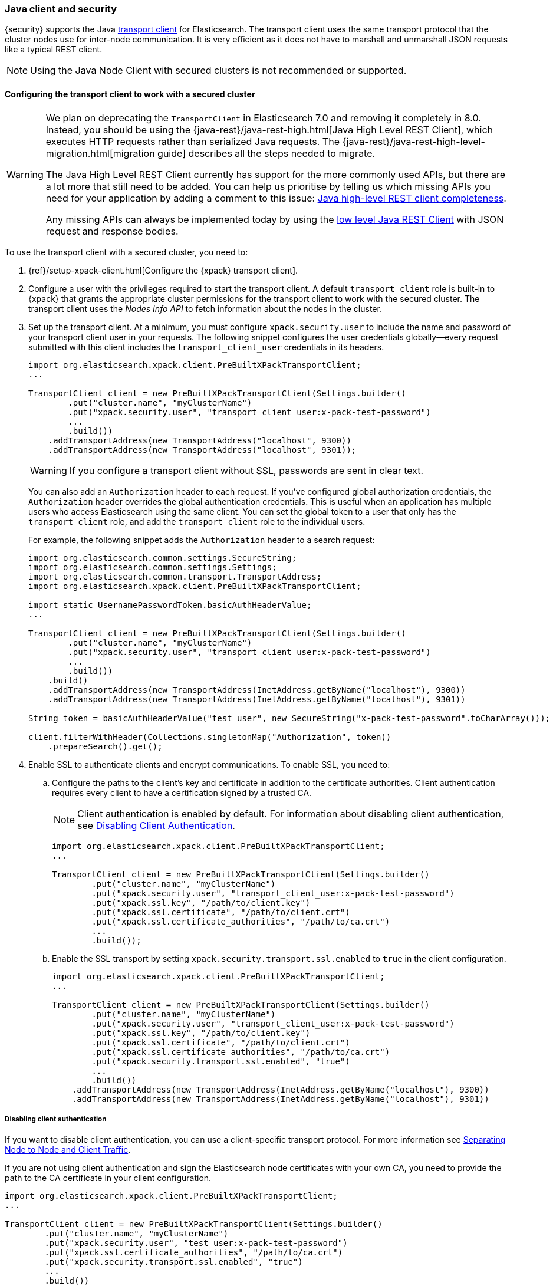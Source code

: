[[java-clients]]
=== Java client and security

{security} supports the Java http://www.elastic.co/guide/en/elasticsearch/client/java-api/current/transport-client.html[transport client] for Elasticsearch.
The transport client uses the same transport protocol that the cluster nodes use
for inter-node communication. It is very efficient as it does not have to marshall
and unmarshall JSON requests like a typical REST client.

NOTE: Using the Java Node Client with secured clusters is not recommended or
      supported.

[float]
[[transport-client]]
==== Configuring the transport client to work with a secured cluster

[WARNING]
===================================

We plan on deprecating the `TransportClient` in Elasticsearch 7.0 and removing
it completely in 8.0. Instead, you should be using the
{java-rest}/java-rest-high.html[Java High Level REST Client], which executes
HTTP requests rather than serialized Java requests. The
{java-rest}/java-rest-high-level-migration.html[migration guide] describes
all the steps needed to migrate.

The Java High Level REST Client currently has support for the more commonly
used APIs, but there are a lot more that still need to be added.  You can help
us prioritise by telling us which missing APIs you need for your application
by adding a comment to this issue:
https://github.com/elastic/elasticsearch/issues/27205[Java high-level REST
client completeness].

Any missing APIs can always be implemented today by using the
link:/guide/en/elasticsearch/client/java-rest/current/java-rest-low.html[low
level Java REST Client] with JSON request and response bodies.

===================================

To use the transport client with a secured cluster, you need to:

[[java-transport-client-role]]
. {ref}/setup-xpack-client.html[Configure the {xpack} transport client].

. Configure a user with the privileges required to start the transport client.
A default `transport_client` role is built-in to {xpack} that grants the
appropriate cluster permissions for the transport client to work with the secured
cluster. The transport client uses the _Nodes Info API_ to fetch information about
the nodes in the cluster.

. Set up the transport client. At a minimum, you must configure `xpack.security.user` to
include the name and password of your transport client user in your requests. The
following snippet configures the user credentials globally--every request
submitted with this client includes the `transport_client_user` credentials in
its headers.
+
--
[source,java]
-------------------------------------------------------------------------------------------------
import org.elasticsearch.xpack.client.PreBuiltXPackTransportClient;
...

TransportClient client = new PreBuiltXPackTransportClient(Settings.builder()
        .put("cluster.name", "myClusterName")
        .put("xpack.security.user", "transport_client_user:x-pack-test-password")
        ...
        .build())
    .addTransportAddress(new TransportAddress("localhost", 9300))
    .addTransportAddress(new TransportAddress("localhost", 9301));
-------------------------------------------------------------------------------------------------

WARNING:  If you configure a transport client without SSL, passwords are sent in
          clear text.

You can also add an `Authorization` header to each request. If you've configured
global authorization credentials, the `Authorization` header overrides the global
authentication credentials. This is useful when an application has multiple users
who access Elasticsearch using the same client. You can set the global token to
a user that only has the `transport_client` role, and add the `transport_client`
role to the individual users.

For example, the following snippet adds the `Authorization` header to a search
request:

[source,java]
--------------------------------------------------------------------------------------------------
import org.elasticsearch.common.settings.SecureString;
import org.elasticsearch.common.settings.Settings;
import org.elasticsearch.common.transport.TransportAddress;
import org.elasticsearch.xpack.client.PreBuiltXPackTransportClient;

import static UsernamePasswordToken.basicAuthHeaderValue;
...

TransportClient client = new PreBuiltXPackTransportClient(Settings.builder()
        .put("cluster.name", "myClusterName")
        .put("xpack.security.user", "transport_client_user:x-pack-test-password")
        ...
        .build())
    .build()
    .addTransportAddress(new TransportAddress(InetAddress.getByName("localhost"), 9300))
    .addTransportAddress(new TransportAddress(InetAddress.getByName("localhost"), 9301))

String token = basicAuthHeaderValue("test_user", new SecureString("x-pack-test-password".toCharArray()));

client.filterWithHeader(Collections.singletonMap("Authorization", token))
    .prepareSearch().get();
--------------------------------------------------------------------------------------------------
--

. Enable SSL to authenticate clients and encrypt communications. To enable SSL,
you need to:

.. Configure the paths to the client's key and certificate in addition to the certificate authorities.
Client authentication requires every client to have a certification signed by a trusted CA.
+
--
NOTE: Client authentication is enabled by default. For information about
      disabling client authentication, see <<disabling-client-auth, Disabling Client Authentication>>.

[source,java]
--------------------------------------------------------------------------------------------------
import org.elasticsearch.xpack.client.PreBuiltXPackTransportClient;
...

TransportClient client = new PreBuiltXPackTransportClient(Settings.builder()
        .put("cluster.name", "myClusterName")
        .put("xpack.security.user", "transport_client_user:x-pack-test-password")
        .put("xpack.ssl.key", "/path/to/client.key")
        .put("xpack.ssl.certificate", "/path/to/client.crt")
        .put("xpack.ssl.certificate_authorities", "/path/to/ca.crt")
        ...
        .build());
--------------------------------------------------------------------------------------------------
--

.. Enable the SSL transport by setting `xpack.security.transport.ssl.enabled` to `true` in the
client configuration.
+
--
[source,java]
--------------------------------------------------------------------------------------------------
import org.elasticsearch.xpack.client.PreBuiltXPackTransportClient;
...

TransportClient client = new PreBuiltXPackTransportClient(Settings.builder()
        .put("cluster.name", "myClusterName")
        .put("xpack.security.user", "transport_client_user:x-pack-test-password")
        .put("xpack.ssl.key", "/path/to/client.key")
        .put("xpack.ssl.certificate", "/path/to/client.crt")
        .put("xpack.ssl.certificate_authorities", "/path/to/ca.crt")
        .put("xpack.security.transport.ssl.enabled", "true")
        ...
        .build())
    .addTransportAddress(new TransportAddress(InetAddress.getByName("localhost"), 9300))
    .addTransportAddress(new TransportAddress(InetAddress.getByName("localhost"), 9301))
--------------------------------------------------------------------------------------------------
--

[float]
[[disabling-client-auth]]
===== Disabling client authentication

If you want to disable client authentication, you can use a client-specific
transport protocol. For more information see <<separating-node-client-traffic, Separating Node to Node and Client Traffic>>.

If you are not using client authentication and sign the Elasticsearch node
certificates with your own CA, you need to provide the path to the CA
certificate in your client configuration.

[source,java]
------------------------------------------------------------------------------------------------------
import org.elasticsearch.xpack.client.PreBuiltXPackTransportClient;
...

TransportClient client = new PreBuiltXPackTransportClient(Settings.builder()
        .put("cluster.name", "myClusterName")
        .put("xpack.security.user", "test_user:x-pack-test-password")
        .put("xpack.ssl.certificate_authorities", "/path/to/ca.crt")
        .put("xpack.security.transport.ssl.enabled", "true")
        ...
        .build())
    .addTransportAddress(new TransportAddress("localhost", 9300))
    .addTransportAddress(new TransportAddress("localhost", 9301));
------------------------------------------------------------------------------------------------------

NOTE: If you are using a public CA that is already trusted by the Java runtime,
      you do not need to set the `xpack.ssl.certificate_authorities`.

[float]
[[connecting-anonymously]]
===== Connecting Anonymously

To enable the transport client to connect anonymously, you must assign the
anonymous user the privileges defined in the <<java-transport-client-role,transport_client>>
role. Anonymous access must also be enabled, of course. For more information,
see <<anonymous-access,Enabling Anonymous Access>>.

[float]
[[security-client]]
==== Security client

{security} exposes its own API through the `SecurityClient` class. To get a hold
of a `SecurityClient` you'll first need to create the `XPackClient`, which is a
wrapper around the existing Elasticsearch clients (any client class implementing
`org.elasticsearch.client.Client`).

The following example shows how you can clear {security}'s realm caches using
the `SecurityClient`:

[source,java]
------------------------------------------------------------------------------------------------------
Client client = ... // create the transport client

XPackClient xpackClient = new XPackClient(client);
SecurityClient securityClient = xpackClient.security();
ClearRealmCacheResponse response = securityClient.authc().prepareClearRealmCache()
    .realms("ldap1", "ad1") <1>
    .usernames("rdeniro")
    .get();
------------------------------------------------------------------------------------------------------
<1> Clears the `ldap1` and `ad1` realm caches for the `rdeniro` user.
